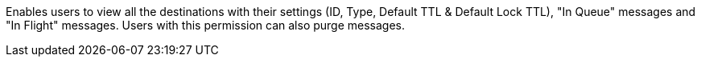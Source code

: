 Enables users to view all the destinations with their settings (ID, Type, Default TTL & Default Lock TTL), "In Queue" messages and "In Flight" messages. Users with this permission can also purge messages.
